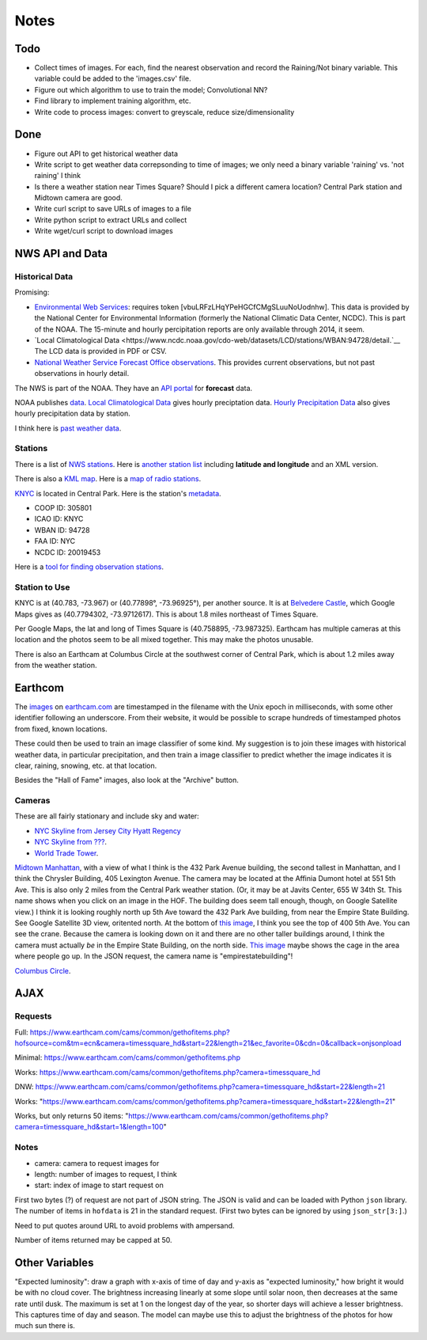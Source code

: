 Notes
=====

Todo
----

*   Collect times of images. For each, find the nearest
    observation and record the Raining/Not binary variable.
    This variable could be added to the 'images.csv' file.
*   Figure out which algorithm to use to train the model;
    Convolutional NN?
*   Find library to implement training algorithm, etc.
*   Write code to process images: convert to greyscale, reduce
    size/dimensionality

Done
----
*   Figure out API to get historical weather data
*   Write script to get weather data correpsonding to time of images;
    we only need a binary variable 'raining' vs. 'not raining' I think
*   Is there a weather station near Times Square?
    Should I pick a different camera location?
    Central Park station and Midtown camera are good.
*   Write curl script to save URLs of images to a file
*   Write python script to extract URLs and collect
*   Write wget/curl script to download images



NWS API and Data
----------------

Historical Data
```````````````

Promising:

*   `Environmental Web Services
    <https://www.ncdc.noaa.gov/cdo-web/webservices/ncdcwebservices>`__:
    requires token [vbuLRFzLHqYPeHGCfCMgSLuuNoUodnhw].
    This data is provided by the National Center for Environmental
    Information (formerly the National Climatic Data Center, NCDC).
    This is part of the NOAA.
    The 15-minute and hourly percipitation reports are only
    available through 2014, it seem.
*   `Local Climatological Data
    <https://www.ncdc.noaa.gov/cdo-web/datasets/LCD/stations/WBAN:94728/detail.`__
    The LCD data is provided in PDF or CSV.
*   `National Weather Service Forecast Office observations
    <https://w2.weather.gov/climate/index.php?wfo=okx>`__.
    This provides current observations, but not past observations
    in hourly detail.
    

The NWS is part of the NOAA. They have an `API portal
<https://graphical.weather.gov/xml/>`__ for **forecast** data.

NOAA publishes `data
<https://www.ncdc.noaa.gov/data-access/land-based-station-data/data-publications>`__.
`Local Climatological Data <https://www.ncdc.noaa.gov/IPS/lcd/lcd.html>`__ gives hourly preciptation data.
`Hourly Precipitation Data
<http://www.ncdc.noaa.gov/IPS/hpd/hpd.html>`__ also gives hourly
precipitation data by station.

I think here is `past weather data
<https://w2.weather.gov/climate/>`__.

Stations
````````

There is a list of `NWS stations
<https://www.weather.gov/arh/stationlist>`__.
Here is `another station list
<https://forecast.weather.gov/stations.php?foo=0>`__ including
**latitude and longitude** and an XML version.

There is also a `KML map
<https://www.weather.gov/ctwp/stationsmap>`__.
Here is a `map of radio stations
<http://www.nws.noaa.gov/nwr/Maps/>`__.

`KNYC <https://w1.weather.gov/obhistory/KNYC.html>`__ is located
in Central Park. Here is the station's `metadata
<https://www.ncdc.noaa.gov/homr/#ncdcstnid=20019453&tab=MSHR>`__.

*   COOP ID: 305801
*   ICAO ID: KNYC
*   WBAN ID: 94728
*   FAA ID: NYC
*   NCDC ID: 20019453

Here is a `tool for finding observation stations
<https://www.ncdc.noaa.gov/cdo-web/datatools/findstation>`__.


Station to Use
``````````````

KNYC is at (40.783, -73.967) or (40.77898°, -73.96925°), per
another source.
It is at `Belvedere Castle
<https://en.wikipedia.org/wiki/Belvedere_Castle>`__, which Google
Maps gives as (40.7794302, -73.9712617). This is about 1.8 miles
northeast of Times Square.

Per Google Maps, the lat and long of Times Square is (40.758895,
-73.987325). Earthcam has multiple cameras at this location and
the photos seem to be all mixed together. This may make the photos
unusable.

There is also an Earthcam at Columbus Circle at the southwest
corner of Central Park, which is about 1.2 miles away from the
weather station.


Earthcom
--------

The images_ on earthcam.com_ are timestamped in the filename with
the Unix epoch in milliseconds, with some other identifier
following an underscore. From their website, it would be possible
to scrape hundreds of timestamped photos from fixed, known
locations.

These could then be used to train an image classifier of some
kind. My suggestion is to join these images with historical
weather data, in particular precipitation, and then train a image
classifier to predict whether the image indicates it is clear, raining,
snowing, etc. at that location.

.. _earthcam.com: https://www.earthcam.com/usa/newyork/skyline/?cam=hyatthd
.. _images: https://static.earthcam.com/hof/newjersey/jerseycity/1526418900896_68.jpg

Besides the "Hall of Fame" images, also look at the "Archive"
button.

Cameras
```````

These are all fairly stationary and include sky and water:

*   `NYC Skyline from Jersey City Hyatt Regency
    <https://www.earthcam.com/usa/newyork/skyline/?cam=hyatthd>`__
*   `NYC Skyline from ???
    <https://www.earthcam.com/usa/newyork/skyline/?cam=skyline_pano>`__.
*   `World Trade Tower
    <https://www.earthcam.com/usa/newyork/worldtradecenter/?cam=skyline_g>`__.

`Midtown Manhattan
<https://www.earthcam.com/usa/newyork/midtown/skyline/?cam=midtown4k>`__,
with a view of what I think is the 432 Park Avenue building, the
second tallest in Manhattan, and I think the Chrysler Building,
405 Lexington Avenue. The camera may be located at the Affinia
Dumont hotel at 551 5th Ave. This is also only 2 miles from the
Central Park weather station.
(Or, it may be at Javits Center, 655 W 34th St. This name shows
when you click on an image in the HOF. The building does seem tall
enough, though, on Google Satellite view.)
I think it is looking roughly north up 5th Ave toward the 432 Park
Ave building, from near the Empire State Building. See Google
Satellite 3D view, oritented north.
At the bottom of `this image
<https://static.earthcam.com/hof/newyork/skyline/1538580430210_16.jpg>`__,
I think you see the top of 400 5th Ave. You can see the crane.
Because the camera is looking down on it and there are no other
taller buildings around, I think the camera must actually *be* in
the Empire State Building, on the north side.
`This image
<https://static.earthcam.com/hof/newyork/skyline/1538576240486_65.jpg>`__
maybe shows the cage in the area where people go up.
In the JSON request, the camera name is "empirestatebuilding"!

`Columbus Circle
<https://www.earthcam.com/usa/newyork/columbuscircle/?cam=columbus_circle>`__.

AJAX
----

Requests
````````

Full: https://www.earthcam.com/cams/common/gethofitems.php?hofsource=com&tm=ecn&camera=timessquare_hd&start=22&length=21&ec_favorite=0&cdn=0&callback=onjsonpload

Minimal: https://www.earthcam.com/cams/common/gethofitems.php

Works: https://www.earthcam.com/cams/common/gethofitems.php?camera=timessquare_hd

DNW: https://www.earthcam.com/cams/common/gethofitems.php?camera=timessquare_hd&start=22&length=21

Works: "https://www.earthcam.com/cams/common/gethofitems.php?camera=timessquare_hd&start=22&length=21"

Works, but only returns 50 items: "https://www.earthcam.com/cams/common/gethofitems.php?camera=timessquare_hd&start=1&length=100"

Notes
`````

*   camera: camera to request images for
*   length: number of images to request, I think
*   start: index of image to start request on

First two bytes (?) of request are not part of JSON string. The
JSON is valid and can be loaded with Python ``json`` library.
The number of items in ``hofdata`` is 21 in the standard request.
(First two bytes can be ignored by using ``json_str[3:]``.)

Need to put quotes around URL to avoid problems with ampersand.

Number of items returned may be capped at 50.

Other Variables
---------------

"Expected luminosity": draw a graph with x-axis of time of day and
y-axis as "expected luminosity," how bright it would be with no
cloud cover. The brightness increasing linearly at some slope
until solar noon, then decreases at the same rate until dusk. The
maximum is set at 1 on the longest day of the year, so shorter
days will achieve a lesser brightness. This captures time of day
and season. The model can maybe use this to adjust the brightness
of the photos for how much sun there is.

